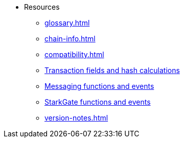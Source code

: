 * Resources
    ** xref:glossary.adoc[]
    ** xref:chain-info.adoc[]
    ** xref:compatibility.adoc[]
    ** xref:transactions-reference.adoc[Transaction fields and hash calculations]
    ** xref:messaging-reference.adoc[Messaging functions and events]
    ** xref:starkgate-reference.adoc[StarkGate functions and events]
    ** xref:version-notes.adoc[]
